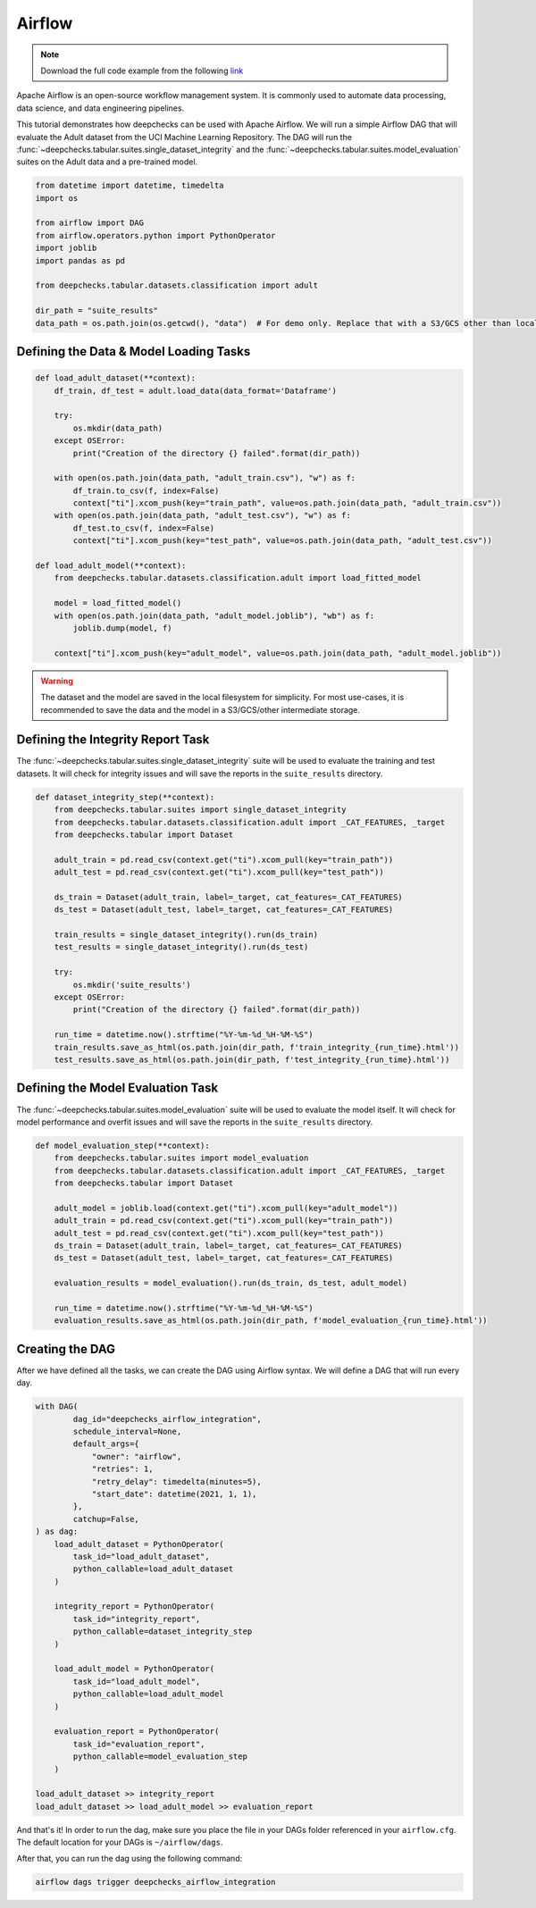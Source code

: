Airflow
=======

.. note::
    Download the full code example from the following
    `link <https://github.com/deepchecks/deepchecks/tree/main/examples/integrations/airflow>`__

Apache Airflow is an open-source workflow management system. It is commonly used to automate data processing,
data science, and data engineering pipelines.

This tutorial demonstrates how deepchecks can be used with Apache Airflow. We will run a simple Airflow DAG that will
evaluate the Adult dataset from the UCI Machine Learning Repository. The DAG will run the
:func:`~deepchecks.tabular.suites.single_dataset_integrity` and the :func:`~deepchecks.tabular.suites.model_evaluation`
suites on the Adult data and a pre-trained model.

.. image:: /_static/airflow_dag.png
   :alt: The DAG for this tutorial
   :align: center

.. code-block:: python

    from datetime import datetime, timedelta
    import os

    from airflow import DAG
    from airflow.operators.python import PythonOperator
    import joblib
    import pandas as pd

    from deepchecks.tabular.datasets.classification import adult

    dir_path = "suite_results"
    data_path = os.path.join(os.getcwd(), "data")  # For demo only. Replace that with a S3/GCS other than local filesystem

Defining the Data & Model Loading Tasks
---------------------------------------

.. code-block:: python

    def load_adult_dataset(**context):
        df_train, df_test = adult.load_data(data_format='Dataframe')

        try:
            os.mkdir(data_path)
        except OSError:
            print("Creation of the directory {} failed".format(dir_path))

        with open(os.path.join(data_path, "adult_train.csv"), "w") as f:
            df_train.to_csv(f, index=False)
            context["ti"].xcom_push(key="train_path", value=os.path.join(data_path, "adult_train.csv"))
        with open(os.path.join(data_path, "adult_test.csv"), "w") as f:
            df_test.to_csv(f, index=False)
            context["ti"].xcom_push(key="test_path", value=os.path.join(data_path, "adult_test.csv"))

    def load_adult_model(**context):
        from deepchecks.tabular.datasets.classification.adult import load_fitted_model

        model = load_fitted_model()
        with open(os.path.join(data_path, "adult_model.joblib"), "wb") as f:
            joblib.dump(model, f)

        context["ti"].xcom_push(key="adult_model", value=os.path.join(data_path, "adult_model.joblib"))

.. warning::
    The dataset and the model are saved in the local filesystem for simplicity. For most use-cases,
    it is recommended to save the data and the model in a S3/GCS/other intermediate storage.

Defining the Integrity Report Task
----------------------------------

The :func:`~deepchecks.tabular.suites.single_dataset_integrity` suite will be used to evaluate the training and test
datasets. It will check for integrity issues and will save the reports in the ``suite_results`` directory.

.. code-block:: python

    def dataset_integrity_step(**context):
        from deepchecks.tabular.suites import single_dataset_integrity
        from deepchecks.tabular.datasets.classification.adult import _CAT_FEATURES, _target
        from deepchecks.tabular import Dataset

        adult_train = pd.read_csv(context.get("ti").xcom_pull(key="train_path"))
        adult_test = pd.read_csv(context.get("ti").xcom_pull(key="test_path"))

        ds_train = Dataset(adult_train, label=_target, cat_features=_CAT_FEATURES)
        ds_test = Dataset(adult_test, label=_target, cat_features=_CAT_FEATURES)

        train_results = single_dataset_integrity().run(ds_train)
        test_results = single_dataset_integrity().run(ds_test)

        try:
            os.mkdir('suite_results')
        except OSError:
            print("Creation of the directory {} failed".format(dir_path))

        run_time = datetime.now().strftime("%Y-%m-%d_%H-%M-%S")
        train_results.save_as_html(os.path.join(dir_path, f'train_integrity_{run_time}.html'))
        test_results.save_as_html(os.path.join(dir_path, f'test_integrity_{run_time}.html'))

Defining the Model Evaluation Task
----------------------------------

The :func:`~deepchecks.tabular.suites.model_evaluation` suite will be used to evaluate the model itself.
It will check for model performance and overfit issues and will save the reports in the ``suite_results`` directory.

.. code-block:: python

    def model_evaluation_step(**context):
        from deepchecks.tabular.suites import model_evaluation
        from deepchecks.tabular.datasets.classification.adult import _CAT_FEATURES, _target
        from deepchecks.tabular import Dataset

        adult_model = joblib.load(context.get("ti").xcom_pull(key="adult_model"))
        adult_train = pd.read_csv(context.get("ti").xcom_pull(key="train_path"))
        adult_test = pd.read_csv(context.get("ti").xcom_pull(key="test_path"))
        ds_train = Dataset(adult_train, label=_target, cat_features=_CAT_FEATURES)
        ds_test = Dataset(adult_test, label=_target, cat_features=_CAT_FEATURES)

        evaluation_results = model_evaluation().run(ds_train, ds_test, adult_model)

        run_time = datetime.now().strftime("%Y-%m-%d_%H-%M-%S")
        evaluation_results.save_as_html(os.path.join(dir_path, f'model_evaluation_{run_time}.html'))

Creating the DAG
----------------
After we have defined all the tasks, we can create the DAG using Airflow syntax. We will define a DAG that will run
every day.

.. code-block:: python

    with DAG(
            dag_id="deepchecks_airflow_integration",
            schedule_interval=None,
            default_args={
                "owner": "airflow",
                "retries": 1,
                "retry_delay": timedelta(minutes=5),
                "start_date": datetime(2021, 1, 1),
            },
            catchup=False,
    ) as dag:
        load_adult_dataset = PythonOperator(
            task_id="load_adult_dataset",
            python_callable=load_adult_dataset
        )

        integrity_report = PythonOperator(
            task_id="integrity_report",
            python_callable=dataset_integrity_step
        )

        load_adult_model = PythonOperator(
            task_id="load_adult_model",
            python_callable=load_adult_model
        )

        evaluation_report = PythonOperator(
            task_id="evaluation_report",
            python_callable=model_evaluation_step
        )

    load_adult_dataset >> integrity_report
    load_adult_dataset >> load_adult_model >> evaluation_report


And that's it! In order to run the dag, make sure you place the file in your DAGs folder referenced in your
``airflow.cfg``. The default location for your DAGs is ``~/airflow/dags``.

After that, you can run the dag using the following command:

.. code-block:: bash

    airflow dags trigger deepchecks_airflow_integration